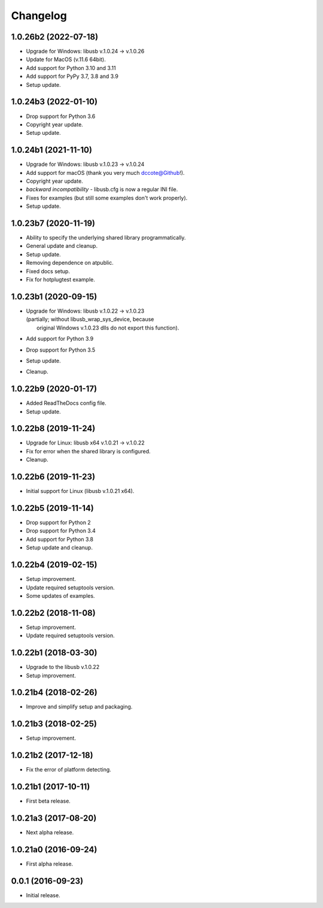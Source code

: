 Changelog
=========

1.0.26b2 (2022-07-18)
---------------------
- Upgrade for Windows: libusb v.1.0.24 -> v.1.0.26
- Update for MacOS (v.11.6 64bit).
- Add support for Python 3.10 and 3.11
- Add support for PyPy 3.7, 3.8 and 3.9
- Setup update.

1.0.24b3 (2022-01-10)
---------------------
- Drop support for Python 3.6
- Copyright year update.
- Setup update.

1.0.24b1 (2021-11-10)
---------------------
- Upgrade for Windows: libusb v.1.0.23 -> v.1.0.24
- Add support for macOS (thank you very much dccote@Github!).
- Copyright year update.
- *backward incompatibility* - libusb.cfg is now a regular INI file.
- Fixes for examples (but still some examples don't work properly).
- Setup update.

1.0.23b7 (2020-11-19)
---------------------
- Ability to specify the underlying shared library programmatically.
- General update and cleanup.
- Setup update.
- Removing dependence on atpublic.
- Fixed docs setup.
- Fix for hotplugtest example.

1.0.23b1 (2020-09-15)
---------------------
- | Upgrade for Windows: libusb v.1.0.22 -> v.1.0.23
  | (partially; without libusb_wrap_sys_device, because
  |  original Windows v.1.0.23 dlls do not export this function).
- Add support for Python 3.9
- Drop support for Python 3.5
- Setup update.
- Cleanup.

1.0.22b9 (2020-01-17)
---------------------
- Added ReadTheDocs config file.
- Setup update.

1.0.22b8 (2019-11-24)
---------------------
- Upgrade for Linux: libusb x64 v.1.0.21 -> v.1.0.22
- Fix for error when the shared library is configured.
- Cleanup.

1.0.22b6 (2019-11-23)
---------------------
- Initial support for Linux (libusb v.1.0.21 x64).

1.0.22b5 (2019-11-14)
---------------------
- Drop support for Python 2
- Drop support for Python 3.4
- Add support for Python 3.8
- Setup update and cleanup.

1.0.22b4 (2019-02-15)
---------------------
- Setup improvement.
- Update required setuptools version.
- Some updates of examples.

1.0.22b2 (2018-11-08)
---------------------
- Setup improvement.
- Update required setuptools version.

1.0.22b1 (2018-03-30)
---------------------
- Upgrade to the libusb v.1.0.22
- Setup improvement.

1.0.21b4 (2018-02-26)
---------------------
- Improve and simplify setup and packaging.

1.0.21b3 (2018-02-25)
---------------------
- Setup improvement.

1.0.21b2 (2017-12-18)
---------------------
- Fix the error of platform detecting.

1.0.21b1 (2017-10-11)
---------------------
- First beta release.

1.0.21a3 (2017-08-20)
---------------------
- Next alpha release.

1.0.21a0 (2016-09-24)
---------------------
- First alpha release.

0.0.1 (2016-09-23)
------------------
- Initial release.
